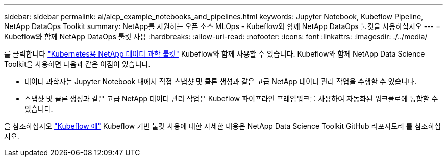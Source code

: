 ---
sidebar: sidebar 
permalink: ai/aicp_example_notebooks_and_pipelines.html 
keywords: Jupyter Notebook, Kubeflow Pipeline, NetApp DataOps Toolkit 
summary: NetApp를 지원하는 오픈 소스 MLOps - Kubeflow와 함께 NetApp DataOps 툴킷을 사용하십시오 
---
= Kubeflow와 함께 NetApp DataOps 툴킷 사용
:hardbreaks:
:allow-uri-read: 
:nofooter: 
:icons: font
:linkattrs: 
:imagesdir: ./../media/


[role="lead"]
를 클릭합니다 https://github.com/NetApp/netapp-dataops-toolkit/tree/main/netapp_dataops_k8s["Kubernetes용 NetApp 데이터 과학 툴킷"] Kubeflow와 함께 사용할 수 있습니다. Kubeflow와 함께 NetApp Data Science Toolkit을 사용하면 다음과 같은 이점이 있습니다.

* 데이터 과학자는 Jupyter Notebook 내에서 직접 스냅샷 및 클론 생성과 같은 고급 NetApp 데이터 관리 작업을 수행할 수 있습니다.
* 스냅샷 및 클론 생성과 같은 고급 NetApp 데이터 관리 작업은 Kubeflow 파이프라인 프레임워크를 사용하여 자동화된 워크플로에 통합할 수 있습니다.


을 참조하십시오 https://github.com/NetApp/netapp-dataops-toolkit/tree/main/netapp_dataops_k8s/Examples/Kubeflow["Kubeflow 예"] Kubeflow 기반 툴킷 사용에 대한 자세한 내용은 NetApp Data Science Toolkit GitHub 리포지토리 를 참조하십시오.
